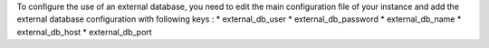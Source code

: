 To configure the use of an external database, you need to edit the main configuration file of your instance and add the external database configuration with following keys :
* external_db_user
* external_db_password
* external_db_name
* external_db_host
* external_db_port
